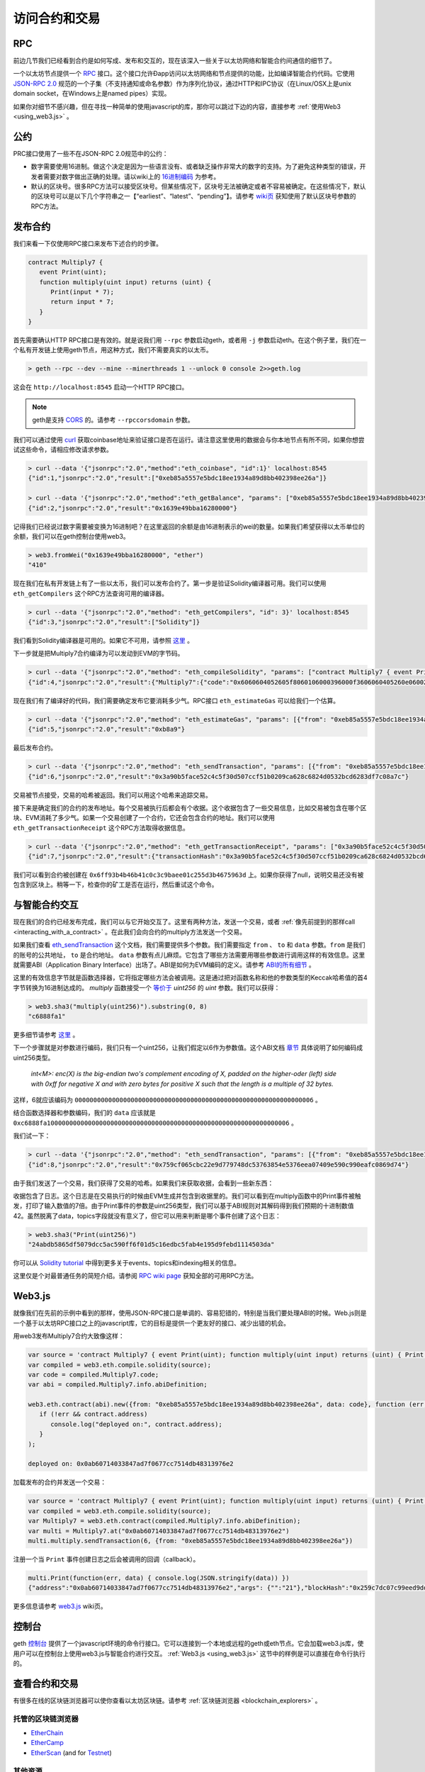 .. _Accessing Contracts and Transactions:

********************************************************************************
访问合约和交易
********************************************************************************

RPC
================================================================================

前边几节我们已经看到合约是如何写成、发布和交互的，现在该深入一些关于以太坊网络和智能合约间通信的细节了。

一个以太坊节点提供一个 `RPC <https://wikipedia.org/wiki/Remote_procedure_call>`_ 接口。这个接口允许Ðapp访问以太坊网络和节点提供的功能，比如编译智能合约代码。它使用 `JSON-RPC 2.0 <http://www.jsonrpc.org/specification>`_ 规范的一个子集（不支持通知或命名参数）作为序列化协议，通过HTTP和IPC协议（在Linux/OSX上是unix domain socket，在Windows上是named pipes）实现。

如果你对细节不感兴趣，但在寻找一种简单的使用javascript的库，那你可以跳过下边的内容，直接参考 :ref:`使用Web3 <using_web3.js>` 。

公约
================================================================================

PRC接口使用了一些不在JSON-RPC 2.0规范中的公约：

* 数字需要使用16进制。做这个决定是因为一些语言没有、或者缺乏操作非常大的数字的支持。为了避免这种类型的错误，开发者需要对数字做出正确的处理。请以wiki上的 `16进制编码 <https://github.com/ethereum/wiki/wiki/JSON-RPC#output-hex-values>`_ 为参考。
* 默认的区块号。很多RPC方法可以接受区块号。但某些情况下，区块号无法被确定或者不容易被确定。在这些情况下，默认的区块号可以是以下几个字符串之一【“earliest”、“latest”、“pending”】。请参考 `wiki页 <https://github.com/ethereum/wiki/wiki/JSON-RPC#the-default-block-parameter>`_ 获知使用了默认区块号参数的RPC方法。

发布合约
================================================================================

我们来看一下仅使用RPC接口来发布下述合约的步骤。

.. code:: js

   contract Multiply7 {
      event Print(uint);
      function multiply(uint input) returns (uint) {
         Print(input * 7);
         return input * 7;
      }
   }

首先需要确认HTTP RPC接口是有效的。就是说我们用 ``--rpc`` 参数启动geth，或者用 ``-j`` 参数启动eth。在这个例子里，我们在一个私有开发链上使用geth节点，用这种方式，我们不需要真实的以太币。

.. code:: bash

    > geth --rpc --dev --mine --minerthreads 1 --unlock 0 console 2>>geth.log

这会在 ``http://localhost:8545`` 启动一个HTTP RPC接口。

.. note:: geth是支持 `CORS <https://en.wikipedia.org/wiki/Cross-origin_resource_sharing>`_ 的。请参考 ``--rpccorsdomain`` 参数。

我们可以通过使用 `curl <https://curl.haxx.se/download.html>`_ 获取coinbase地址来验证接口是否在运行。请注意这里使用的数据会与你本地节点有所不同，如果你想尝试这些命令，请相应修改请求参数。

.. code:: bash

    > curl --data '{"jsonrpc":"2.0","method":"eth_coinbase", "id":1}' localhost:8545
    {"id":1,"jsonrpc":"2.0","result":["0xeb85a5557e5bdc18ee1934a89d8bb402398ee26a"]}

    > curl --data '{"jsonrpc":"2.0","method":"eth_getBalance", "params": ["0xeb85a5557e5bdc18ee1934a89d8bb402398ee26a"], "id":2}' localhost:8545
    {"id":2,"jsonrpc":"2.0","result":"0x1639e49bba16280000"}

记得我们已经说过数字需要被变换为16进制吧？在这里返回的余额是由16进制表示的wei的数量。如果我们希望获得以太币单位的余额，我们可以在geth控制台使用web3。

.. code:: js

    > web3.fromWei("0x1639e49bba16280000", "ether")
    "410"

现在我们在私有开发链上有了一些以太币，我们可以发布合约了。第一步是验证Solidity编译器可用。我们可以使用 ``eth_getCompilers`` 这个RPC方法查询可用的编译器。

.. code:: bash

   > curl --data '{"jsonrpc":"2.0","method": "eth_getCompilers", "id": 3}' localhost:8545
   {"id":3,"jsonrpc":"2.0","result":["Solidity"]}

我们看到Solidity编译器是可用的。如果它不可用，请参照 `这里 <http://solidity.readthedocs.org/en/latest/installing-solidity.html>`_ 。

下一步就是把Multiply7合约编译为可以发动到EVM的字节码。

.. code:: bash

   > curl --data '{"jsonrpc":"2.0","method": "eth_compileSolidity", "params": ["contract Multiply7 { event Print(uint); function multiply(uint input) returns (uint) { Print(input * 7); return input * 7; } }"], "id": 4}' localhost:8545
   {"id":4,"jsonrpc":"2.0","result":{"Multiply7":{"code":"0x6060604052605f8060106000396000f3606060405260e060020a6000350463c6888fa18114601a575b005b60586004356007810260609081526000907f24abdb5865df5079dcc5ac590ff6f01d5c16edbc5fab4e195d9febd1114503da90602090a15060070290565b5060206060f3","info":{"source":"contract Multiply7 { event Print(uint); function multiply(uint input) returns (uint) { Print(input * 7); return input * 7; } }","language":"Solidity","languageVersion":"0.2.2","compilerVersion":"0.2.2","compilerOptions":"--bin --abi --userdoc --devdoc --add-std --optimize -o /tmp/solc205309041","abiDefinition":[{"constant":false,"inputs":[{"name":"input","type":"uint256"}],"name":"multiply","outputs":[{"name":"","type":"uint256"}],"type":"function"},{"anonymous":false,"inputs":[{"indexed":false,"name":"","type":"uint256"}],"name":"Print","type":"event"}],"userDoc":{"methods":{}},"developerDoc":{"methods":{}}}}}}

现在我们有了编译好的代码，我们需要确定发布它要消耗多少气。RPC接口 ``eth_estimateGas`` 可以给我们一个估算。

.. code:: bash

   > curl --data '{"jsonrpc":"2.0","method": "eth_estimateGas", "params": [{"from": "0xeb85a5557e5bdc18ee1934a89d8bb402398ee26a", "data": "0x6060604052605f8060106000396000f3606060405260e060020a6000350463c6888fa18114601a575b005b60586004356007810260609081526000907f24abdb5865df5079dcc5ac590ff6f01d5c16edbc5fab4e195d9febd1114503da90602090a15060070290565b5060206060f3"}], "id": 5}' localhost:8545
   {"id":5,"jsonrpc":"2.0","result":"0xb8a9"}

最后发布合约。

.. code:: bash

   > curl --data '{"jsonrpc":"2.0","method": "eth_sendTransaction", "params": [{"from": "0xeb85a5557e5bdc18ee1934a89d8bb402398ee26a", "gas": "0xb8a9", "data": "0x6060604052605f8060106000396000f3606060405260e060020a6000350463c6888fa18114601a575b005b60586004356007810260609081526000907f24abdb5865df5079dcc5ac590ff6f01d5c16edbc5fab4e195d9febd1114503da90602090a15060070290565b5060206060f3"}], "id": 6}' localhost:8545
   {"id":6,"jsonrpc":"2.0","result":"0x3a90b5face52c4c5f30d507ccf51b0209ca628c6824d0532bcd6283df7c08a7c"}

交易被节点接受，交易的哈希被返回。我们可以用这个哈希来追踪交易。

接下来是确定我们的合约的发布地址。每个交易被执行后都会有个收据。这个收据包含了一些交易信息，比如交易被包含在哪个区块、EVM消耗了多少气。如果一个交易创建了一个合约，它还会包含合约的地址。我们可以使用 ``eth_getTransactionReceipt`` 这个RPC方法取得收据信息。

.. code:: bash

   > curl --data '{"jsonrpc":"2.0","method": "eth_getTransactionReceipt", "params": ["0x3a90b5face52c4c5f30d507ccf51b0209ca628c6824d0532bcd6283df7c08a7c"], "id": 7}' localhost:8545
   {"id":7,"jsonrpc":"2.0","result":{"transactionHash":"0x3a90b5face52c4c5f30d507ccf51b0209ca628c6824d0532bcd6283df7c08a7c","transactionIndex":"0x0","blockNumber":"0x4c","blockHash":"0xe286656e478a1b99030e318d0f5c3a61a644f25e63deaa8be52e80da1e7b0c47","cumulativeGasUsed":"0xb8a9","gasUsed":"0xb8a9","contractAddress":"0x6ff93b4b46b41c0c3c9baee01c255d3b4675963d","logs":[]}}

我们可以看到合约被创建在 ``0x6ff93b4b46b41c0c3c9baee01c255d3b4675963d`` 上。如果你获得了null，说明交易还没有被包含到区块上。稍等一下，检查你的矿工是否在运行，然后重试这个命令。

与智能合约交互
================================================================================

现在我们的合约已经发布完成，我们可以与它开始交互了。这里有两种方法，发送一个交易，或者 :ref:`像先前提到的那样call <interacting_with_a_contract>` 。在此我们会向合约的multiply方法发送一个交易。

如果我们查看 `eth_sendTransaction <https://github.com/ethereum/wiki/wiki/JSON-RPC#eth_sendtransaction>`_ 这个文档，我们需要提供多个参数。我们需要指定 ``from`` 、 ``to`` 和 ``data`` 参数。``from`` 是我们的账号的公共地址， ``to`` 是合约地址。 ``data`` 参数有点儿麻烦。它包含了哪些方法需要用哪些参数进行调用这样的有效信息。这里就需要ABI（Application Binary Interface）出场了。ABI是如何为EVM编码的定义。请参考 `ABI的所有细节 <https://github.com/ethereum/wiki/wiki/Ethereum-Contract-ABI>`_ 。

这里的有效信息字节就是函数选择器，它将指定哪些方法会被调用。这是通过把对函数名称和他的参数类型的Keccak哈希值的首4字节转换为16进制达成的。 `multiply` 函数接受一个 `等价于 <http://solidity.readthedocs.org/en/latest/types.html#integers>`_ `uint256` 的 `uint` 参数。我们可以获得：

.. code:: js

   > web3.sha3("multiply(uint256)").substring(0, 8)
   "c6888fa1"

更多细节请参考 `这里 <https://github.com/ethereum/wiki/wiki/Ethereum-Contract-ABI#function-selector>`_ 。

下一个步骤就是对参数进行编码，我们只有一个uint256，让我们假定以6作为参数值。这个ABI文档 `章节 <https://github.com/ethereum/wiki/wiki/Ethereum-Contract-ABI#argument-encoding>`_ 具体说明了如何编码成uint256类型。

   `int<M>: enc(X) is the big-endian two's complement encoding of X, padded on the higher-oder (left) side with 0xff for negative X and with zero bytes
   for positive X such that the length is a multiple of 32 bytes.`

这样，6就应该编码为 ``0000000000000000000000000000000000000000000000000000000000000006`` 。

结合函数选择器和参数编码，我们的 ``data`` 应该就是 ``0xc6888fa10000000000000000000000000000000000000000000000000000000000000006`` 。

我们试一下：

.. code:: bash

   > curl --data '{"jsonrpc":"2.0","method": "eth_sendTransaction", "params": [{"from": "0xeb85a5557e5bdc18ee1934a89d8bb402398ee26a", "to": "0x6ff93b4b46b41c0c3c9baee01c255d3b4675963d", "data": "0xc6888fa10000000000000000000000000000000000000000000000000000000000000006"}], "id": 8}' localhost:8545
   {"id":8,"jsonrpc":"2.0","result":"0x759cf065cbc22e9d779748dc53763854e5376eea07409e590c990eafc0869d74"}

由于我们发送了一个交易，我们获得了交易的哈希。如果我们来获取收据，会看到一些新东西：

.. code-block:: js
   :emphasize-lines: 7

   {
      blockHash: "0xbf0a347307b8c63dd8c1d3d7cbdc0b463e6e7c9bf0a35be40393588242f01d55",
      blockNumber: 268,
      contractAddress: null,
      cumulativeGasUsed: 22631,
      gasUsed: 22631,
      logs: [{
         address: "0x6ff93b4b46b41c0c3c9baee01c255d3b4675963d",
         blockHash: "0xbf0a347307b8c63dd8c1d3d7cbdc0b463e6e7c9bf0a35be40393588242f01d55",
         blockNumber: 268,
         data: "0x000000000000000000000000000000000000000000000000000000000000002a",
         logIndex: 0,
         topics: ["0x24abdb5865df5079dcc5ac590ff6f01d5c16edbc5fab4e195d9febd1114503da"],
         transactionHash: "0x759cf065cbc22e9d779748dc53763854e5376eea07409e590c990eafc0869d74",
         transactionIndex: 0
     }],
     transactionHash: "0x759cf065cbc22e9d779748dc53763854e5376eea07409e590c990eafc0869d74",
     transactionIndex: 0
   }

收据包含了日志。这个日志是在交易执行的时候由EVM生成并包含到收据里的。我们可以看到在multiply函数中的Print事件被触发，打印了输入数值的7倍。由于Print事件的参数是uint256类型，我们可以基于ABI规则对其解码得到我们预期的十进制数值42。虽然脱离了data，topics字段就没有意义了，但它可以用来判断是哪个事件创建了这个日志：

.. code:: js

   > web3.sha3("Print(uint256)")
   "24abdb5865df5079dcc5ac590ff6f01d5c16edbc5fab4e195d9febd1114503da"

你可以从 `Solidity tutorial <http://solidity.readthedocs.org/en/latest/contracts.html#events>`_ 中得到更多关于events、topics和indexing相关的信息。

这里仅是个对最普通任务的简短介绍。请参阅 `RPC wiki page <https://github.com/ethereum/wiki/wiki/JSON-RPC#json-rpc-methods>`_ 获知全部的可用RPC方法。

.. _using_web3.js:

Web3.js
================================================================================

就像我们在先前的示例中看到的那样，使用JSON-RPC接口是单调的、容易犯错的，特别是当我们要处理ABI的时候。Web.js则是一个基于以太坊RPC接口之上的javascript库，它的目标是提供一个更友好的接口、减少出错的机会。

用web3发布Multiply7合约大致像这样：

.. code:: js

   var source = 'contract Multiply7 { event Print(uint); function multiply(uint input) returns (uint) { Print(input * 7); return input * 7; } }';
   var compiled = web3.eth.compile.solidity(source);
   var code = compiled.Multiply7.code;
   var abi = compiled.Multiply7.info.abiDefinition;

   web3.eth.contract(abi).new({from: "0xeb85a5557e5bdc18ee1934a89d8bb402398ee26a", data: code}, function (err, contract) {
      if (!err && contract.address)
         console.log("deployed on:", contract.address);
      }
   );

   deployed on: 0x0ab60714033847ad7f0677cc7514db48313976e2

加载发布的合约并发送一个交易：

.. code:: js

   var source = 'contract Multiply7 { event Print(uint); function multiply(uint input) returns (uint) { Print(input * 7); return input * 7; } }';
   var compiled = web3.eth.compile.solidity(source);
   var Multiply7 = web3.eth.contract(compiled.Multiply7.info.abiDefinition);
   var multi = Multiply7.at("0x0ab60714033847ad7f0677cc7514db48313976e2")
   multi.multiply.sendTransaction(6, {from: "0xeb85a5557e5bdc18ee1934a89d8bb402398ee26a"})

注册一个当 ``Print`` 事件创建日志之后会被调用的回调（callback）。

.. code:: js

   multi.Print(function(err, data) { console.log(JSON.stringify(data)) })
   {"address":"0x0ab60714033847ad7f0677cc7514db48313976e2","args": {"":"21"},"blockHash":"0x259c7dc07c99eed9dd884dcaf3e00a81b2a1c83df2d9855ce14c464b59f0c8b3","blockNumber":539,"event":"Print","logIndex":0, "transactionHash":"0x5c115aaa5418118457e96d3c44a3b66fe9f2bead630d79455d0ecd832dc88d48","transactionIndex":0}

更多信息请参考 `web3.js <https://github.com/ethereum/wiki/wiki/JavaScript-API>`_ wiki页。

控制台
================================================================================

geth `控制台 <https://github.com/ethereum/go-ethereum/wiki/JavaScript-Console>`_ 提供了一个javascript环境的命令行接口。它可以连接到一个本地或远程的geth或eth节点。它会加载web3.js库，使用户可以在控制台上使用web3.js与智能合约进行交互。 :ref:`Web3.js <using_web3.js>` 这节中的样例是可以直接在命令行执行的。

查看合约和交易
================================================================================

有很多在线的区块链浏览器可以使你查看以太坊区块链。请参考 :ref:`区块链浏览器 <blockchain_explorers>` 。

.. _blockchain_explorers:

托管的区块链浏览器
--------------------------------------------------------------------------------

-  `EtherChain <https://www.etherchain.org/>`_
-  `EtherCamp <https://live.ether.camp/>`_
-  `EtherScan <http://etherscan.io/>`_ (and for `Testnet <http://testnet.etherscan.io>`_)

其他资源
--------------------------------------------------------------------------------

* `EtherNodes <http://ethernodes.org/>`_ - Geographic distribution of nodes and split by client
* `EtherListen <http://www.etherlisten.com>`_ - Realtime Ethereum transaction visualizer and audializer
